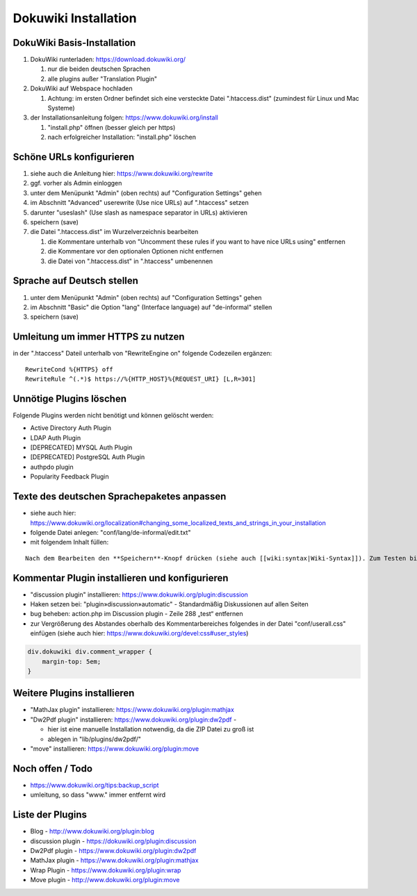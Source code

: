 Dokuwiki Installation
=====================

DokuWiki Basis-Installation
---------------------------

#. DokuWiki runterladen: https://download.dokuwiki.org/

   #. nur die beiden deutschen Sprachen
   #. alle plugins außer "Translation Plugin"

#. DokuWiki auf Webspace hochladen

   #. Achtung: im ersten Ordner befindet sich eine versteckte Datei
      ".htaccess.dist" (zumindest für Linux und Mac Systeme)

#. der Installationsanleitung folgen: https://www.dokuwiki.org/install

   #. "install.php" öffnen (besser gleich per https)
   #. nach erfolgreicher Installation: "install.php" löschen

Schöne URLs konfigurieren
-------------------------

#. siehe auch die Anleitung hier: https://www.dokuwiki.org/rewrite
#. ggf. vorher als Admin einloggen
#. unter dem Menüpunkt "Admin" (oben rechts) auf "Configuration
   Settings" gehen
#. im Abschnitt "Advanced" userewrite (Use nice URLs) auf ".htaccess"
   setzen
#. darunter "useslash" (Use slash as namespace separator in URLs)
   aktivieren
#. speichern (save)
#. die Datei ".htaccess.dist" im Wurzelverzeichnis bearbeiten

   #. die Kommentare unterhalb von "Uncomment these rules if you want to
      have nice URLs using" entfernen
   #. die Kommentare vor den optionalen Optionen nicht entfernen
   #. die Datei von ".htaccess.dist" in ".htaccess" umbenennen

Sprache auf Deutsch stellen
---------------------------

#. unter dem Menüpunkt "Admin" (oben rechts) auf "Configuration
   Settings" gehen
#. im Abschnitt "Basic" die Option "lang" (Interface language) auf
   "de-informal" stellen
#. speichern (save)

Umleitung um immer HTTPS zu nutzen
----------------------------------

in der ".htaccess" Dateil unterhalb von "RewriteEngine on" folgende
Codezeilen ergänzen:

::

   RewriteCond %{HTTPS} off
   RewriteRule ^(.*)$ https://%{HTTP_HOST}%{REQUEST_URI} [L,R=301]

Unnötige Plugins löschen
------------------------

Folgende Plugins werden nicht benötigt und können gelöscht werden:

-  Active Directory Auth Plugin
-  LDAP Auth Plugin
-  [DEPRECATED] MYSQL Auth Plugin
-  [DEPRECATED] PostgreSQL Auth Plugin
-  authpdo plugin
-  Popularity Feedback Plugin

Texte des deutschen Sprachepaketes anpassen
-------------------------------------------

-  siehe auch hier:
   https://www.dokuwiki.org/localization#changing_some_localized_texts_and_strings_in_your_installation
-  folgende Datei anlegen: "conf/lang/de-informal/edit.txt"
-  mit folgendem Inhalt füllen:

::

   Nach dem Bearbeiten den **Speichern**-Knopf drücken (siehe auch [[wiki:syntax|Wiki-Syntax]]). Zum Testen bitte erst im [[playground:playground|Spielplatz]] üben.

Kommentar Plugin installieren und konfigurieren
-----------------------------------------------

-  "discussion plugin" installieren:
   https://www.dokuwiki.org/plugin:discussion
-  Haken setzen bei: "plugin»discussion»automatic" - Standardmäßig
   Diskussionen auf allen Seiten
-  bug beheben: action.php im Discussion plugin - Zeile 288 „test“
   entfernen
-  zur Vergrößerung des Abstandes oberhalb des Kommentarbereiches
   folgendes in der Datei "conf/userall.css" einfügen (siehe auch hier:
   https://www.dokuwiki.org/devel:css#user_styles)

.. code:: css

   div.dokuwiki div.comment_wrapper {
       margin-top: 5em;
   }

Weitere Plugins installieren
----------------------------

-  "MathJax plugin" installieren:
   https://www.dokuwiki.org/plugin:mathjax
-  "Dw2Pdf plugin" installieren: https://www.dokuwiki.org/plugin:dw2pdf
   -

   -  hier ist eine manuelle Installation notwendig, da die ZIP Datei zu
      groß ist
   -  ablegen in "lib/plugins/dw2pdf/"

-  "move" installieren: https://www.dokuwiki.org/plugin:move

Noch offen / Todo
-----------------

-  https://www.dokuwiki.org/tips:backup_script
-  umleitung, so dass "www." immer entfernt wird

Liste der Plugins
-----------------

-  Blog - http://www.dokuwiki.org/plugin:blog
-  discussion plugin - https://dokuwiki.org/plugin:discussion
-  Dw2Pdf plugin - https://www.dokuwiki.org/plugin:dw2pdf
-  MathJax plugin - https://www.dokuwiki.org/plugin:mathjax
-  Wrap Plugin - https://www.dokuwiki.org/plugin:wrap
-  Move plugin - http://www.dokuwiki.org/plugin:move

